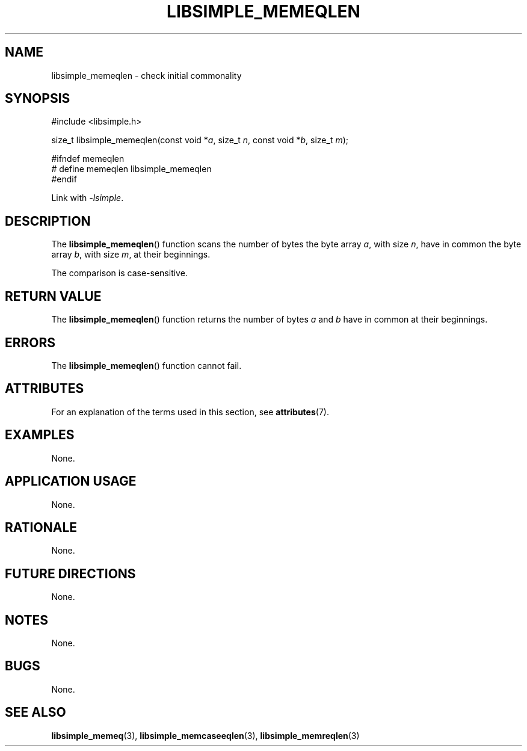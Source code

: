 .TH LIBSIMPLE_MEMEQLEN 3 2018-10-21 libsimple
.SH NAME
libsimple_memeqlen \- check initial commonality
.SH SYNOPSIS
.nf
#include <libsimple.h>

size_t libsimple_memeqlen(const void *\fIa\fP, size_t \fIn\fP, const void *\fIb\fP, size_t \fIm\fP);

#ifndef memeqlen
# define memeqlen libsimple_memeqlen
#endif
.fi
.PP
Link with
.IR \-lsimple .
.SH DESCRIPTION
The
.BR libsimple_memeqlen ()
function scans the number of bytes the byte array
.IR a ,
with size
.IR n ,
have in common the byte array
.IR b ,
with size
.IR m ,
at their beginnings.
.PP
The comparison is case-sensitive.
.SH RETURN VALUE
The
.BR libsimple_memeqlen ()
function returns the number of bytes
.I a
and
.I b
have in common at their beginnings.
.SH ERRORS
The
.BR libsimple_memeqlen ()
function cannot fail.
.SH ATTRIBUTES
For an explanation of the terms used in this section, see
.BR attributes (7).
.TS
allbox;
lb lb lb
l l l.
Interface	Attribute	Value
T{
.BR libsimple_memeqlen ()
T}	Thread safety	MT-Safe
T{
.BR libsimple_memeqlen ()
T}	Async-signal safety	AS-Safe
T{
.BR libsimple_memeqlen ()
T}	Async-cancel safety	AC-Safe
.TE
.SH EXAMPLES
None.
.SH APPLICATION USAGE
None.
.SH RATIONALE
None.
.SH FUTURE DIRECTIONS
None.
.SH NOTES
None.
.SH BUGS
None.
.SH SEE ALSO
.BR libsimple_memeq (3),
.BR libsimple_memcaseeqlen (3),
.BR libsimple_memreqlen (3)
